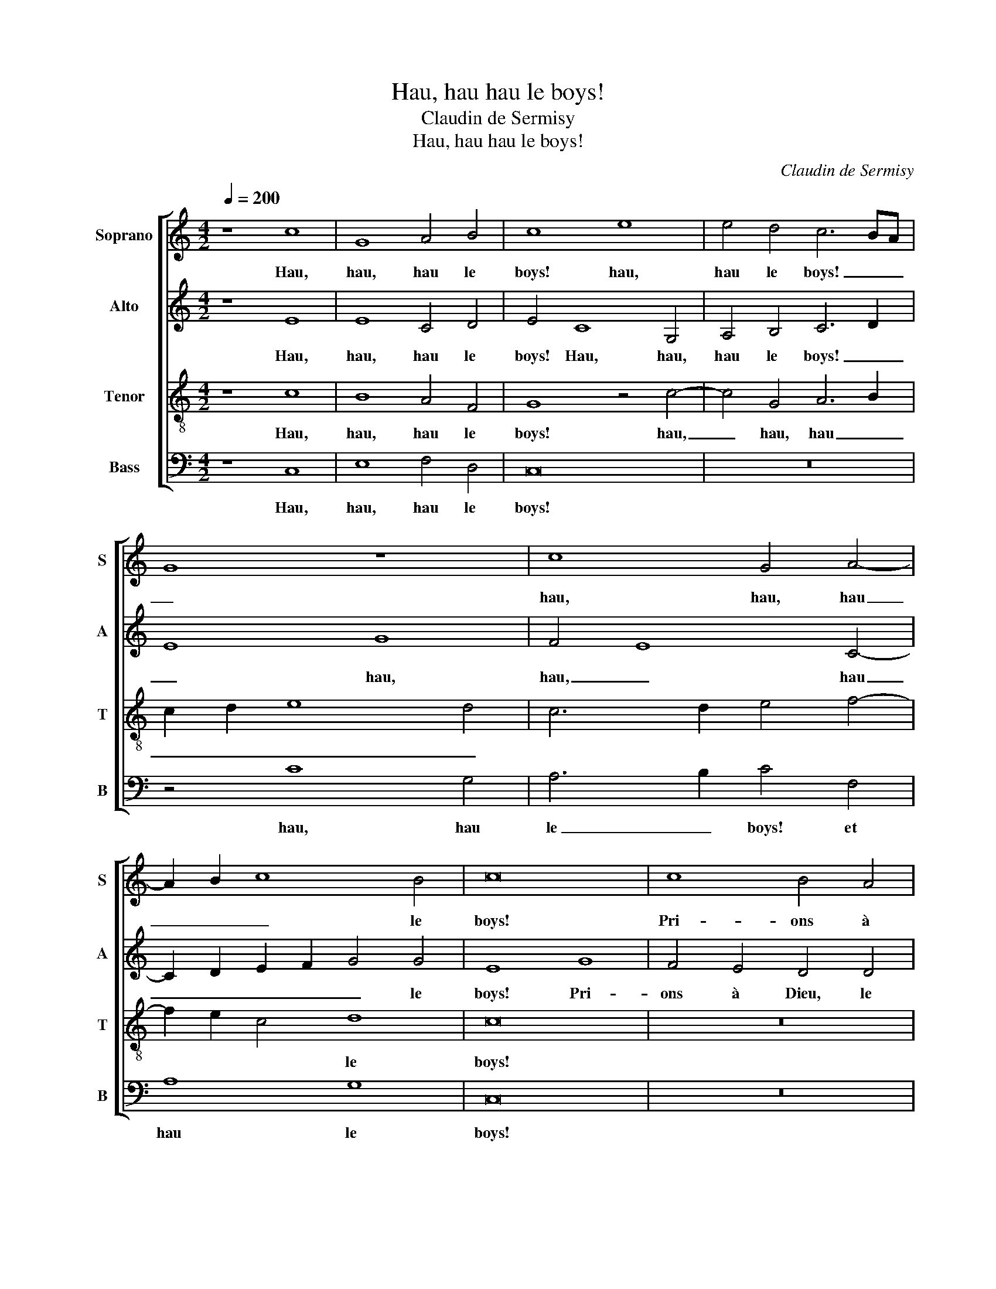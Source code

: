 X:1
T:Hau, hau hau le boys!
T:Claudin de Sermisy
T:Hau, hau hau le boys!
C:Claudin de Sermisy
%%score [ 1 2 3 4 ]
L:1/8
Q:1/4=200
M:4/2
K:C
V:1 treble nm="Soprano" snm="S"
V:2 treble nm="Alto" snm="A"
V:3 treble-8 nm="Tenor" snm="T"
V:4 bass nm="Bass" snm="B"
V:1
 z8 c8 | G8 A4 B4 | c8 e8 | e4 d4 c6 BA | G8 z8 | c8 G4 A4- | A2 B2 c8 B4 | c16 | c8 B4 A4 | %9
w: Hau,|hau, hau le|boys! hau,|hau le boys! _ _|_|hau, hau, hau|_ _ _ le|boys!|Pri- ons à|
 G2 A2 B2 G2 A4 c4 | c4 B4 c8 | z16 | z16 | c8 B4 A4- | A2 G2 G8 ^F4 | G4 c6 d2 e4- | e2 d2 c8 B4 | %17
w: Dieu, _ _ _ _ le|roy des roys,|||Gar- der ce|_ _ gen- til|vin fran- * *||
 c8 d8 | d4 f4 e4 d4 | c4 B4 A8 | B4 G4 A4 B4 | c8 z4 c4- | c4 G4 A4 B4 | c8 c8 | %24
w: çoys. Si|en beu- vrons six|potz pour trois.|Hau, hau, hau le|boys! Hau,|_ hau, hau le|boys! Si|
 B4 A4 G2 F2 G2 A2 | B4 c4 c4 B4 | c8 z8 | z16 | z4 c4 B4 A4 | G8 A4 c4- | c4 B4 c8 | z4 d4 d4 c4 | %32
w: en beu- vrons _ _ _|_ six potz pour|trois.||Pour mieulx nous|e- sclar- cir|_ les voix.|Beu- vons d'au-|
 d8 z8 | z8 z4 c4- | c4 G4 A4 B4 | c6 B2 G4 B4 | c4 e6 d2 d4- | d2 c2 c8 B4 | c8 e8 | e4 d4 c6 BA | %40
w: tant,|Hau,|_ hau, hau le|boys! _ _ Hau,|hau, hau _ _|_ _ _ le|boys! Hau,|hau le boys! _ _|
 G8 z8 | c8 G4 A4- | A2 B2 c8 B4 | c16 |] %44
w: _|Hau, hau, hau|_ _ _ le|boys!|
V:2
 z8 E8 | E8 C4 D4 | E4 C8 G,4 | A,4 B,4 C6 D2 | E8 G8 | F4 E8 C4- | C2 D2 E2 F2 G4 G4 | E8 G8 | %8
w: Hau,|hau, hau le|boys! Hau, hau,|hau le boys! _|_ hau,|hau, _ hau|_ _ _ _ _ le|boys! Pri-|
 F4 E4 D4 D4 | E2 F2 G2 E2 F4 E4 | D6 CB, A,2 G,2 G4- | G4 ^F4 G8 | z8 z4 F4- | F4 E4 D4 C4 | %14
w: ons à Dieu, le|roy _ _ _ _ _|_ _ _ _ _ _|* des roys,|Gar-|* der ce gen-|
 E8 D4 D4 | B,4 E4 F4 G4- | G2 E2 F4 G8 | E8 z4 G4 | D4 D4 G4 B4 | A4 G8 F4 | G8 z8 | z8 z4 E4- | %22
w: til vin fran-|||çoys. Si|en beu- vrons six|potz pour _|trois.|Hau,|
 E4 E4 F4 D4 | E4 G4 F4 E4 | D4 D4 E6 F2 | G4 C4 D8 | z16 | z16 | z4 G4 F4 F4 | E8 F4 G4- | %30
w: _ hau, hau le|boys! Si en beu-|vrons six potz _|_ pour trois.|||Pour mieulx nous|e- sclar- cir|
 G4 G4 E8 | z4 D4 F4 E4 | D8 z8 | z4 F8 C4 | E8 E4 D4 | z8 G8 | F4 E8 A4- | A4 F4 G8 | E4 C8 G,4 | %39
w: _ les voix.|Beu- vons d'au-|tant,|Hau, hau,|hau le boys!|Hau,|hau, hau _|_ le boys!|_ _ Hau,|
 A,4 B,4 C6 D2 | E8 G8 | F4 E8 C4- | C2 D2 E2 F2 G4 G4 | E16 |] %44
w: hau, hau le _|boys! Hau,|hau, hau, hau|_ _ _ _ _ le|boys!|
V:3
 z8 c8 | B8 A4 F4 | G8 z4 c4- | c4 G4 A6 B2 | c2 d2 e8 d4 | c6 d2 e4 f4- | f2 e2 c4 d8 | c16 | %8
w: Hau,|hau, hau le|boys! hau,|_ hau, hau _|_ _ _ _||* * * le|boys!|
 z16 | z16 | z8 c8 | B4 A4 G2 A2 B2 G2 | A4 c4 c4 B4 | c8 z8 | z4 c4 B4 A4 | G4 G4 A4 B4 | c8 d8 | %17
w: ||Pri-|ons à Dieu, _ _ _|_ le roy des|roys,|Gar- der ce|gen- til vin _|fran- *|
 c6 B2 G8 | z16 | z4 d4 d4 f4 | e4 d4 c4 B4 | A8 z4 G4- | G4 c8 B4 | G8 A8 | z8 c8 | B4 A4 G4 G4 | %26
w: çoys. _ _||Si en beu-|vrons six potz pour|trois. Hau,|_ hau, hau|le boys!|Si|en beu- vrons six|
 A6 B2 c4 d4- | d2 c2 c8 B4 | c4 e4 d4 d4 | B4 c8 e4 | d8 c6 B2 | G8 z8 | z4 d4 c4 B4 | A16 | %34
w: potz _ _ _|_ _ _ pour|trois. Pour mieulx nous|e- sclar- cir|les _ _|voix.|ie my en|vois.|
 z4 c8 G4 | A6 B2 c4 d4 | c6 d2 e4 f4- | f2 e2 c4 d8 | c8 z4 c4- | c4 G4 A6 B2 | c2 d2 e8 d4 | %41
w: Hau, hau,|hau _ _ _|_ _ _ _|* * * le|boys! Hau,|_ hau, hau _|_ _ _ _|
 c6 d2 e4 f4- | f2 e2 c4 d8 | c16 |] %44
w: |* * * le|boys!|
V:4
 z8 C,8 | E,8 F,4 D,4 | C,16 | z16 | z4 C8 G,4 | A,6 B,2 C4 F,4 | A,8 G,8 | C,16 | z16 | z16 | %10
w: Hau,|hau, hau le|boys!||hau, hau|le _ boys! et|hau le|boys!|||
 G,8 F,4 E,4 | D,4 D,4 E,2 F,2 G,2 E,2 | F,4 E,4 D,8 | C,8 z4 z4 | z4 C,4 D,4 D,4 | %15
w: Pri- ons à|Dieu, le roy _ _ _|_ _ des|roys,|Gar- der ce|
 E,4 C,4 F,4 E,4 | A,8 G,8 | C,8 z8 | z16 | z4 G,4 D,4 D,4 | G,4 B,4 A,4 G,4- | G,4 F,4 G,4 C,4- | %22
w: gen- til vin _|fran- *|çoys.||Si en beu-|vrons six potz pour|_ _ trois. Hau,|
 C,4 C,4 F,4 G,4 | C,8 z8 | z16 | z8 z4 G,4- | G,4 F,4 E,4 D,4 | F,4 E,4 D,8 | C,4 C,4 D,4 D,4 | %29
w: _ hau, hau le|boys!||Si|_ en beu- vrons|six potz pour|trois. Pour mieulx nous|
 E,4 C,4 F,4 C,4 | G,8 C,8 | z16 | z4 D,4 F,4 G,4 | D,8 z8 | z16 | z4 C8 G,4 | A,6 B,2 C4 F,4 | %37
w: e- sclar- cir _|les voix.||ie my en|vois.||Hau, hau,|hau le boys! et|
 A,8 G,8 | C,16 | z16 | z4 C8 G,4 | A,6 B,2 C4 F,4 | A,8 G,8 | C,16 |] %44
w: hau le|boys!||Hau, hau,|hau le boys! et|hau le|_|

